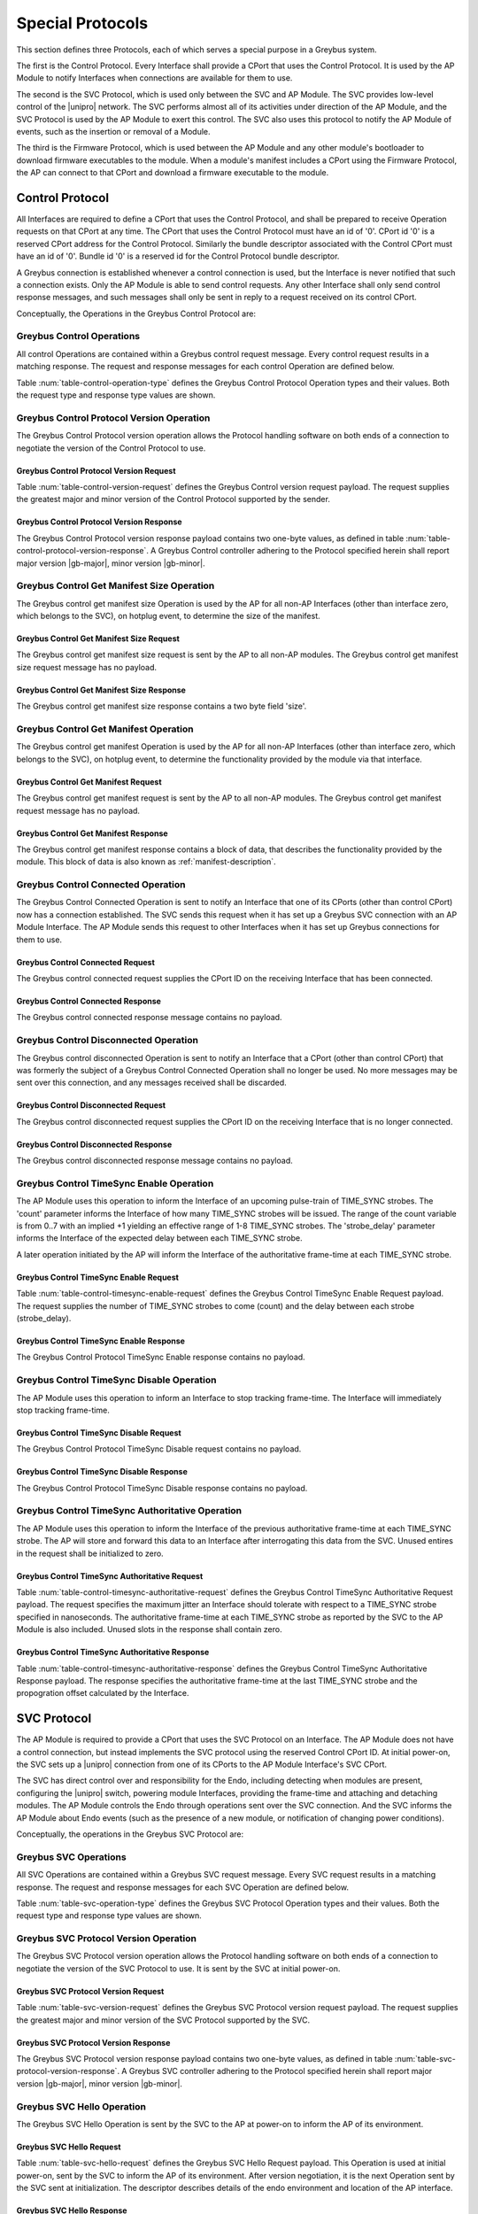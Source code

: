 .. _special_protocols:

Special Protocols
=================

This section defines three Protocols, each of which serves a special
purpose in a Greybus system.

The first is the Control Protocol.  Every Interface shall provide a
CPort that uses the Control Protocol. It is used by the AP Module to
notify Interfaces when connections are available for them to use.

The second is the SVC Protocol, which is used only between the SVC
and AP Module.  The SVC provides low-level control of the |unipro|
network.  The SVC performs almost all of its activities under
direction of the AP Module, and the SVC Protocol is used by the AP
Module to exert this control.  The SVC also uses this protocol to
notify the AP Module of events, such as the insertion or removal of
a Module.

The third is the Firmware Protocol, which is used between the AP Module and any
other module's bootloader to download firmware executables to the module.  When
a module's manifest includes a CPort using the Firmware Protocol, the AP can
connect to that CPort and download a firmware executable to the module.

.. _control-protocol:

Control Protocol
----------------

All Interfaces are required to define a CPort that uses the Control
Protocol, and shall be prepared to receive Operation requests on that
CPort at any time. The CPort that uses the Control Protocol must have an
id of '0'. CPort id '0' is a reserved CPort address for the Control
Protocol. Similarly the bundle descriptor associated with the Control
CPort must have an id of '0'. Bundle id '0' is a reserved id for the
Control Protocol bundle descriptor.

A Greybus connection is established whenever a control connection is used,
but the Interface is never notified that such a connection exists. Only
the AP Module is able to send control requests.  Any other Interface
shall only send control response messages, and such messages shall
only be sent in reply to a request received on its control CPort.

Conceptually, the Operations in the Greybus Control Protocol are:

.. c:function:: int version(u8 offer_major, u8 offer_minor, u8 *major, u8 *minor);

    Negotiates the major and minor version of the Protocol used for
    communication over the connection.  The AP offers the
    version of the Protocol it supports.  The Interface replies with
    the version that will be used--either the one offered if
    supported or its own (lower) version otherwise.  Protocol
    handling code adhering to the Protocol specified herein supports
    major version |gb-major|, minor version |gb-minor|.

.. c:function:: int get_manifest_size(u16 *size);

    This Operation is used by the AP to discover the size of a module's
    Interface Manifest.  This is used after the SVC has discovered which
    Module contains the AP.  The response to this Operation contains the
    size of the manifest, which is used by the AP to fetch the manifest
    later.  This operation is only initiated by the AP.

.. c:function:: int get_manifest(u8 *manifest);

    This Operation is used by the AP after the SVC has discovered
    which Module contains the AP.  The response to this Operation
    contains the manifest of the Module, which is used by the AP to
    determine the functionality module provides.  This operation is only
    initiated by the AP.

.. c:function:: int connected(u16 cport_id);

    This Operation is used to notify an Interface that a Greybus
    connection has been established using the indicated CPort.
    Upon receiving this request, an Interface shall be prepared to
    receive messages on the indicated CPort.  The Interface may send
    messages over the indicated CPort once it has sent a response
    to the connected request.  This operation is never used for
    control CPort.

.. c:function:: int disconnected(u16 cport_id);

    This Operation is used to notify an Interface that a previously
    established Greybus connection may no longer be used.  This
    operation is never used for control CPort.

.. c:function:: int timesync_enable(u8 count, u32 strobe_delay);

    The AP Module uses this operation to inform the Interface that
    frame-time is being enabled.

.. c:function:: int timesync_disable(void);

    The AP Module uses this operation to switch off frame-time logic in an
    Interface.

.. c:function:: int timesync_authoritative(void);

    The AP Module uses this operation to inform an Interface of the
    authoritative frame-time reported by the SVC for each TIME_SYNC strobe.
    The Interface shall return its own authoritative frame-time and
    calculated propogation delay in the response phase of this operation.

Greybus Control Operations
^^^^^^^^^^^^^^^^^^^^^^^^^^

All control Operations are contained within a Greybus control
request message. Every control request results in a matching
response.  The request and response messages for each control
Operation are defined below.

Table :num:`table-control-operation-type` defines the Greybus
Control Protocol Operation types and their values. Both the request
type and response type values are shown.

.. figtable::
    :nofig:
    :label: table-control-operation-type
    :caption: Control Operation Types
    :spec: l l l

    ===========================  =============  ==============
    Control Operation Type       Request Value  Response Value
    ===========================  =============  ==============
    Invalid                      0x00           0x80
    Protocol Version             0x01           0x81
    Reserved                     0x02           0x82
    Get Manifest Size            0x03           0x83
    Get Manifest                 0x04           0x84
    Connected                    0x05           0x85
    Disconnected                 0x06           0x86
    TimeSync enable              0x07           0x87
    TimeSync disable             0x08           0x88
    TimeSync authoritative       0x09           0x89
    (all other values reserved)  0x0a..0x7f     0x8a..0xff
    ===========================  =============  ==============

..

Greybus Control Protocol Version Operation
^^^^^^^^^^^^^^^^^^^^^^^^^^^^^^^^^^^^^^^^^^

The Greybus Control Protocol version operation allows the Protocol
handling software on both ends of a connection to negotiate the version
of the Control Protocol to use.

Greybus Control Protocol Version Request
""""""""""""""""""""""""""""""""""""""""

Table :num:`table-control-version-request` defines the Greybus Control
version request payload. The request supplies the greatest major and
minor version of the Control Protocol supported by the sender.

.. figtable::
    :nofig:
    :label: table-control-version-request
    :caption: Control Protocol Version Request
    :spec: l l c c l

    =======  ==============  ======  ==========      ===========================
    Offset   Field           Size    Value           Description
    =======  ==============  ======  ==========      ===========================
    0        version_major   1       |gb-major|      Offered Control Protocol major version
    1        version_minor   1       |gb-minor|      Offered Control Protocol minor version
    =======  ==============  ======  ==========      ===========================

..

Greybus Control Protocol Version Response
"""""""""""""""""""""""""""""""""""""""""

The Greybus Control Protocol version response payload contains two
one-byte values, as defined in table
:num:`table-control-protocol-version-response`.
A Greybus Control controller adhering to the Protocol specified herein
shall report major version |gb-major|, minor version |gb-minor|.

.. figtable::
    :nofig:
    :label: table-control-protocol-version-response
    :caption: Control Protocol Version Response
    :spec: l l c c l

    =======  ==============  ======  ==========      ===========================
    Offset   Field           Size    Value           Description
    =======  ==============  ======  ==========      ===========================
    0        version_major   1       |gb-major|      Control Protocol major version
    1        version_minor   1       |gb-minor|      Control Protocol minor version
    =======  ==============  ======  ==========      ===========================

..

Greybus Control Get Manifest Size Operation
^^^^^^^^^^^^^^^^^^^^^^^^^^^^^^^^^^^^^^^^^^^

The Greybus control get manifest size Operation is used by the AP for
all non-AP Interfaces (other than interface zero, which belongs to the
SVC), on hotplug event, to determine the size of the manifest.

Greybus Control Get Manifest Size Request
"""""""""""""""""""""""""""""""""""""""""

The Greybus control get manifest size request is sent by the AP to all
non-AP modules.  The Greybus control get manifest size request message
has no payload.

Greybus Control Get Manifest Size Response
""""""""""""""""""""""""""""""""""""""""""

The Greybus control get manifest size response contains a two byte field
'size'.

.. figtable::
    :nofig:
    :label: table-control-get-manifest-size-response
    :caption: Control Protocol Get Manifest Size Response
    :spec: l l c c l

    =======  ==============  ===========  ==========      ===========================
    Offset   Field           Size         Value           Description
    =======  ==============  ===========  ==========      ===========================
    0        size            2            Number          Size of the Manifest
    =======  ==============  ===========  ==========      ===========================

..

Greybus Control Get Manifest Operation
^^^^^^^^^^^^^^^^^^^^^^^^^^^^^^^^^^^^^^

The Greybus control get manifest Operation is used by the AP for all
non-AP Interfaces (other than interface zero, which belongs to the SVC),
on hotplug event, to determine the functionality provided by the
module via that interface.

Greybus Control Get Manifest Request
""""""""""""""""""""""""""""""""""""

The Greybus control get manifest request is sent by the AP to all non-AP
modules.  The Greybus control get manifest request message has no payload.

Greybus Control Get Manifest Response
"""""""""""""""""""""""""""""""""""""

The Greybus control get manifest response contains a block of data, that
describes the functionality provided by the module. This block of data is also
known as :ref:`manifest-description`.

.. figtable::
    :nofig:
    :label: table-control-get-manifest-response
    :caption: Control Protocol Get Manifest Response
    :spec: l l c c l

    =======  ==============  ===========  ==========      ===========================
    Offset   Field           Size         Value           Description
    =======  ==============  ===========  ==========      ===========================
    0        manifest        *size*       Data            Manifest
    =======  ==============  ===========  ==========      ===========================

..

Greybus Control Connected Operation
^^^^^^^^^^^^^^^^^^^^^^^^^^^^^^^^^^^

The Greybus Control Connected Operation is sent to notify an Interface
that one of its CPorts (other than control CPort) now has a connection
established.  The SVC sends this request when it has set up a Greybus
SVC connection with an AP Module Interface.  The AP Module sends this
request to other Interfaces when it has set up Greybus connections for
them to use.

Greybus Control Connected Request
"""""""""""""""""""""""""""""""""

The Greybus control connected request supplies the CPort ID on the
receiving Interface that has been connected.

.. figtable::
    :nofig:
    :label: table-control-connected-request
    :caption: Control Protocol Connected Request
    :spec: l l c c l

    =======  ==============  ======  ============    ===========================
    Offset   Field           Size    Value           Description
    =======  ==============  ======  ============    ===========================
    0        cport_id        2       CPort ID        CPort that is now connected
    =======  ==============  ======  ============    ===========================

..

Greybus Control Connected Response
""""""""""""""""""""""""""""""""""

The Greybus control connected response message contains no payload.

Greybus Control Disconnected Operation
^^^^^^^^^^^^^^^^^^^^^^^^^^^^^^^^^^^^^^

The Greybus control disconnected Operation is sent to notify an
Interface that a CPort (other than control CPort) that was formerly
the subject of a Greybus Control Connected Operation shall no longer
be used.  No more messages may be sent over this connection, and any
messages received shall be discarded.

Greybus Control Disconnected Request
""""""""""""""""""""""""""""""""""""

The Greybus control disconnected request supplies the CPort ID on the
receiving Interface that is no longer connected.

.. figtable::
    :nofig:
    :label: table-control-disconnected-request
    :caption: Control Protocol Disconnected Request
    :spec: l l c c l

    =======  ==============  ======  ============    ===========================
    Offset   Field           Size    Value           Description
    =======  ==============  ======  ============    ===========================
    0        cport_id        2       CPort ID        CPort that is now disconnected
    =======  ==============  ======  ============    ===========================

..

Greybus Control Disconnected Response
"""""""""""""""""""""""""""""""""""""

The Greybus control disconnected response message contains no payload.

Greybus Control TimeSync Enable Operation
^^^^^^^^^^^^^^^^^^^^^^^^^^^^^^^^^^^^^^^^^
The AP Module uses this operation to inform the Interface of an upcoming
pulse-train of TIME_SYNC strobes. The 'count' parameter informs the
Interface of how many TIME_SYNC strobes will be issued. The range of the
count variable is from 0..7 with an implied +1 yielding an effective
range of 1-8 TIME_SYNC strobes. The 'strobe_delay' parameter informs the
Interface of the expected delay between each TIME_SYNC strobe.

A later operation initiated by the AP will inform the Interface of the
authoritative frame-time at each TIME_SYNC strobe.

Greybus Control TimeSync Enable Request
"""""""""""""""""""""""""""""""""""""""

Table :num:`table-control-timesync-enable-request` defines the Greybus
Control TimeSync Enable Request payload. The request supplies the number
of TIME_SYNC strobes to come (count) and the delay between each strobe
(strobe_delay).

.. figtable::
    :nofig:
    :label: table-control-timesync-enable-request
    :caption: Control Protocol TimeSync Enable Request
    :spec: l l c c l

    =======  ============  ======  ==========  ======================================
    Offset   Field         Size    Value       Description
    =======  ============  ======  ==========  ======================================
    0        count         1       Number      Number of TIME_SYNC pulses
    1        strobe_delay  4       Number      Inter-strobe delay in milliseconds
    =======  ============  ======  ==========  ======================================

..

Greybus Control TimeSync Enable Response
""""""""""""""""""""""""""""""""""""""""

The Greybus Control Protocol TimeSync Enable response contains no payload.

Greybus Control TimeSync Disable Operation
^^^^^^^^^^^^^^^^^^^^^^^^^^^^^^^^^^^^^^^^^^
The AP Module uses this operation to inform an Interface to stop tracking
frame-time. The Interface will immediately stop tracking frame-time.

Greybus Control TimeSync Disable Request
""""""""""""""""""""""""""""""""""""""""

The Greybus Control Protocol TimeSync Disable request contains no payload.

Greybus Control TimeSync Disable Response
"""""""""""""""""""""""""""""""""""""""""

The Greybus Control Protocol TimeSync Disable response contains no payload.

Greybus Control TimeSync Authoritative Operation
^^^^^^^^^^^^^^^^^^^^^^^^^^^^^^^^^^^^^^^^^^^^^^^^
The AP Module uses this operation to inform the Interface of the previous
authoritative frame-time at each TIME_SYNC strobe. The AP will store and
forward this data to an Interface after interrogating this data from the
SVC. Unused entires in the request shall be initialized to zero.

Greybus Control TimeSync Authoritative Request
""""""""""""""""""""""""""""""""""""""""""""""

Table :num:`table-control-timesync-authoritative-request` defines the Greybus
Control TimeSync Authoritative Request payload. The request specifies the
maximum jitter an Interface should tolerate with respect to a TIME_SYNC
strobe specified in nanoseconds. The authoritative frame-time at each
TIME_SYNC strobe as reported by the SVC to the AP Module is also included.
Unused slots in the response shall contain zero.

.. figtable::
    :nofig:
    :label: table-control-timesync-authoritative-request
    :caption: Control Protocol TimeSync Authoritative Request
    :spec: l l c c l

    =======  ==============  ======  ==========  ===================================================================
    Offset   Field           Size    Value       Description
    =======  ==============  ======  ==========  ===================================================================
    0        maximum_jitter  4       Number      Maximum jitter to accept when calculating frame-time in nanoseconds
    4        time_sync0      8       Frame-Time  Authoritative frame-time at TIME_SYNC0
    12       time_sync1      8       Frame-Time  Authoritative frame-time at TIME_SYNC1
    20       time_sync2      8       Frame-Time  Authoritative frame-time at TIME_SYNC2
    28       time_sync3      8       Frame-Time  Authoritative frame-time at TIME_SYNC3
    36       time_sync4      8       Frame-Time  Authoritative frame-time at TIME_SYNC4
    44       time_sync5      8       Frame-Time  Authoritative frame-time at TIME_SYNC5
    52       time_sync6      8       Frame-Time  Authoritative frame-time at TIME_SYNC6
    60       time_sync7      8       Frame-Time  Authoritative frame-time at TIME_SYNC7
    =======  ==============  ======  ==========  ===================================================================

Greybus Control TimeSync Authoritative Response
"""""""""""""""""""""""""""""""""""""""""""""""

Table :num:`table-control-timesync-authoritative-response` defines the
Greybus Control TimeSync Authoritative Response payload. The response
specifies the authoritative frame-time at the last TIME_SYNC strobe and the
propogration offset calculated by the Interface.

.. figtable::
    :nofig:
    :label: table-control-timesync-authoritative-response
    :caption: Control Protocol TimeSync Authoritative Response
    :spec: l l c c l

    =======  ============  ======  ==========  ======================================================
    Offset   Field         Size    Value       Description
    =======  ============  ======  ==========  ======================================================
    0        prop_offset   4       Number      Calculated TIME_SYNC propogation offset in nanoseconds
    4        time_sync     8       Frame-Time  Authoritative frame-time at the last TIME_SYNC
    =======  ============  ======  ==========  ======================================================
..

.. _svc-protocol:

SVC Protocol
------------

The AP Module is required to provide a CPort that uses the SVC
Protocol on an Interface. The AP Module does not have a control
connection, but instead implements the SVC protocol using the
reserved Control CPort ID. At initial power-on, the SVC sets up a
|unipro| connection from one of its CPorts to the AP Module
Interface's SVC CPort.

The SVC has direct control over and responsibility for the Endo,
including detecting when modules are present, configuring the
|unipro| switch, powering module Interfaces, providing the frame-time
and attaching and detaching modules.  The AP Module controls the Endo
through operations sent over the SVC connection.  And the SVC informs
the AP Module about Endo events (such as the presence of a new module,
or notification of changing power conditions).

Conceptually, the operations in the Greybus SVC Protocol are:

.. c:function:: int version(u8 offer_major, u8 offer_minor, u8 *major, u8 *minor);

    Negotiates the major and minor version of the Protocol used for
    communication over the connection.  The SVC offers the
    version of the Protocol it supports.  The AP replies with
    the version that will be used--either the one offered if
    supported or its own (lower) version otherwise.  Protocol
    handling code adhering to the Protocol specified herein supports
    major version |gb-major|, minor version |gb-minor|.

.. c:function:: int svc_hello(u16 endo_generation, u16 frame_variant, u8 intf_id);

    This Operation is used at initial power-on, sent by the SVC to
    inform the AP of its environment. After version negotiation,
    it is the next operation initiated by the SVC sent at
    initialization. The descriptor describes details of the endo
    environment such as number, placement, and features of interface
    blocks, etc.

.. c:function:: int dme_peer_get(u8 intf_id, u16 attribute, u16 selector, u16 *result_code, u32 *value);

    This Operation is used by the AP to direct the SVC to perform a
    |unipro| DME peer get on its behalf. The SVC returns the value
    of the DME attribute requested.

.. c:function:: int dme_peer_set(u8 intf_id, u16 attribute, u16 selector, u32 value, u16 *result_code);

    This Operation is used by the AP to direct the SVC to perform a
    |unipro| DME peer set on its behalf.

.. c:function:: int route_create(u8 intf1_id, u8 intf2_id);

    This Operation is used by the AP to direct the SVC to create
    a route for |unipro| traffic between two interfaces.

.. c:function:: int route_destroy(u8 intf1_id, u8 intf2_id);

    This Operation is used by the AP to direct the SVC to destroy
    a route for |unipro| traffic between two interfaces.

.. c:function:: int intf_device_id(u8 intf_id, u8 device_id);

    This operation is used by the AP Module to request that the SVC
    associate a device ID with the given Interface.

.. c:function:: int intf_hotplug(u8 intf_id, u32 ddbl1_mfr_id, u32 ddbl1_prod_id, u32 ara_vend_id, u32 ara_prod_id);

    The SVC sends this to the AP Module to inform it that it has
    detected a module on the indicated Interface.  It supplies some information
    that describes the module that has been attached.

.. XXX We may need to adjust based on whether detect is associated
.. XXX with a module (as opposed to an Interface).

.. c:function:: int intf_hotunplug(u8 intf_id);

    The SVC sends this to the AP Module to tell it that a module is
    no longer present on an Interface.

.. c:function:: int intf_reset(u8 intf_id);

    The SVC sends this to inform the AP Module that an active
    Interface needs to be reset.  This might happen when the SVC has
    detected
    an error on the link, for example.

.. XXX This is nebulous at this point; my intention is to handle the
.. XXX case where a UniPro "link down" indicates that a link *was*
.. XXX down at some point--since we have no way to discover this
.. XXX immediately.

.. c:function:: int connection_create(u8 intf1_id, u16 cport1_id, u8 intf2_id, u16 cport2_id, u8 tc, u8 flags);

    The AP Module uses this operation to request the SVC set up a
    |unipro| connection between CPorts on two Interfaces.

.. c:function:: int connection_destroy(u8 intf1_id, u16 cport1_id, u8 intf2_id, u16 cport2_id);

    The AP Module uses this operation to request the SVC tear down a
    previously created connection.

.. c:function:: int timesync_enable(u8 count, u32 strobe_delay, u32 strobe_mask);

    The AP Module uses this operation to request the SVC to enable frame-time
    tracking.

.. c:function:: int timesync_disable(void);

    The AP Module uses this operation to request the SVC stop tracking
    frame-time. The SVC will immediately stop tracking frame-time.

.. c:function:: int timesync_authoritative(void);

    The AP Module uses this operation to request the SVC to send the
    authoritative frame-time at each TIME_SYNC strobe.

Greybus SVC Operations
^^^^^^^^^^^^^^^^^^^^^^

All SVC Operations are contained within a Greybus SVC request
message. Every SVC request results in a matching response.  The
request and response messages for each SVC Operation are defined
below.

Table :num:`table-svc-operation-type` defines the Greybus SVC
Protocol Operation types and their values. Both the request type and
response type values are shown.

.. figtable::
    :nofig:
    :label: table-svc-operation-type
    :caption: SVC Operation Types
    :spec: l l l

    ===========================  =============  ==============
    SVC Operation Type           Request Value  Response Value
    ===========================  =============  ==============
    Invalid                      0x00           0x80
    Interface device ID          0x01           0x81
    Interface hotplug            0x02           0x82
    Interface hot unplug         0x03           0x83
    Interface reset              0x04           0x84
    Connection create            0x05           0x85
    Connection destroy           0x06           0x86
    Protocol Version             0x07           0x87
    SVC Hello                    0x08           0x88
    DME peer get                 0x09           0x89
    DME peer set                 0x0a           0x8a
    Route create                 0x0b           0x8b
    Route destroy                0x0c           0x8c
    TimeSync enable              0x0d           0x8d
    TimeSync disable             0x0e           0x8e
    TimeSync authoritative       0x0f           0x8f
    (all other values reserved)  0x10..0x7f     0x90..0xff
    ===========================  =============  ==============

..

Greybus SVC Protocol Version Operation
^^^^^^^^^^^^^^^^^^^^^^^^^^^^^^^^^^^^^^

The Greybus SVC Protocol version operation allows the Protocol
handling software on both ends of a connection to negotiate the version
of the SVC Protocol to use. It is sent by the SVC at initial
power-on.

Greybus SVC Protocol Version Request
""""""""""""""""""""""""""""""""""""

Table :num:`table-svc-version-request` defines the Greybus SVC
Protocol version request payload. The request supplies the greatest
major and minor version of the SVC Protocol supported by the SVC.

.. figtable::
    :nofig:
    :label: table-svc-version-request
    :caption: SVC Protocol Version Request
    :spec: l l c c l

    =======  ==============  ======  ==========      ===========================
    Offset   Field           Size    Value           Description
    =======  ==============  ======  ==========      ===========================
    0        version_major   1       |gb-major|      Offered SVC Protocol major version
    1        version_minor   1       |gb-minor|      Offered SVC Protocol minor version
    =======  ==============  ======  ==========      ===========================

..

Greybus SVC Protocol Version Response
"""""""""""""""""""""""""""""""""""""

The Greybus SVC Protocol version response payload contains two
one-byte values, as defined in table
:num:`table-svc-protocol-version-response`. A Greybus SVC
controller adhering to the Protocol specified herein shall report
major version |gb-major|, minor version |gb-minor|.

.. figtable::
    :nofig:
    :label: table-svc-protocol-version-response
    :caption: SVC Protocol Version Response
    :spec: l l c c l

    =======  ==============  ======  ==========      ===========================
    Offset   Field           Size    Value           Description
    =======  ==============  ======  ==========      ===========================
    0        version_major   1       |gb-major|      SVC Protocol major version
    1        version_minor   1       |gb-minor|      SVC Protocol minor version
    =======  ==============  ======  ==========      ===========================

..

Greybus SVC Hello Operation
^^^^^^^^^^^^^^^^^^^^^^^^^^^

The Greybus SVC Hello Operation is sent by the SVC to the AP
at power-on to inform the AP of its environment.

Greybus SVC Hello Request
"""""""""""""""""""""""""

Table :num:`table-svc-hello-request` defines the Greybus SVC Hello
Request payload. This Operation is used at initial power-on, sent by
the SVC to inform the AP of its environment. After version
negotiation, it is the next Operation sent by the SVC sent at
initialization. The descriptor describes details of the endo
environment and location of the AP interface.

.. figtable::
    :nofig:
    :label: table-svc-hello-request
    :caption: SVC Protocol SVC Hello Request
    :spec: l l c c l

    =======  ================  ===========  ===============  ===========================
    Offset   Field             Size         Value            Description
    =======  ================  ===========  ===============  ===========================
    0        endo_generation   2            Endo Generation  Endo Generation ID
    2        frame_variant     2            Frame Variant    Endo Frame Variant within the Generation
    4        intf_id           1            AP Interface ID  AP Interface ID
    =======  ================  ===========  ===============  ===========================

..

Greybus SVC Hello Response
""""""""""""""""""""""""""

The Greybus SVC Hello response contains no payload.

Greybus SVC DME Peer Get Operation
^^^^^^^^^^^^^^^^^^^^^^^^^^^^^^^^^^

The Greybus SVC DME Peer Get Operation is sent by the SVC to the AP
to direct the SVC to perform a |unipro| DME Peer Get on an Interface.

Greybus SVC DME Peer Get Request
""""""""""""""""""""""""""""""""

Table :num:`table-dme-peer-get-request` defines the Greybus SVC DME
Peer Get Request payload. This request may be sent by the AP to query
specific attributes located in the |unipro| stack of an Interface. The
SVC returns the value of the DME attribute requested.

.. figtable::
    :nofig:
    :label: table-dme-peer-get-request
    :caption: SVC Protocol DME Peer Get Request
    :spec: l l c c l

    =======  ==============  ===========  ===============  ===========================
    Offset   Field           Size         Value            Description
    =======  ==============  ===========  ===============  ===========================
    0        intf_id         1            Interface ID     Interface ID
    1        attr            2            DME Attribute    |unipro| DME Attribute
    3        selector        2            Selector index   |unipro| DME selector
    =======  ==============  ===========  ===============  ===========================

..

Greybus SVC DME Peer Get Response
"""""""""""""""""""""""""""""""""

Table :num:`table-dme-peer-get-response` defines the Greybus SVC DME
Peer Get Response payload.  The Greybus DME Peer Get response contains
the ConfigResultCode as defined in the |unipro| specification, as well
as the value of the attribute, if applicable.

.. figtable::
    :nofig:
    :label: table-dme-peer-get-response
    :caption: SVC Protocol DME Peer Get Response
    :spec: l l c c l

    =======  ==============  ===========  ================  =========================================
    Offset   Field           Size         Value             Description
    =======  ==============  ===========  ================  =========================================
    0        result_code     2            ConfigResultCode  |unipro| DME Peer Get ConfigResultCode
    2        attr_value      4            Attribute value   |unipro| DME Peer Get DME Attribute value
    =======  ==============  ===========  ================  =========================================

..

Greybus SVC DME Peer Set Operation
^^^^^^^^^^^^^^^^^^^^^^^^^^^^^^^^^^

The Greybus SVC DME Peer Set Operation is sent by the SVC to the AP
to direct the SVC to perform a |unipro| DME_PEER_SET on an Interface.

Greybus SVC DME Peer Set Request
""""""""""""""""""""""""""""""""

Table :num:`table-dme-peer-set-request` defines the Greybus SVC DME
Peer Set Request payload.  This request may be sent by the AP to set
specific attributes located in the |unipro| stack of an Interface.

.. figtable::
    :nofig:
    :label: table-dme-peer-set-request
    :caption: SVC Protocol DME Peer Set Request
    :spec: l l c c l

    =======  ==============  ===========  ===============  ===================================
    Offset   Field           Size         Value            Description
    =======  ==============  ===========  ===============  ===================================
    0        intf_id         1            Interface ID     Interface ID
    1        attr            2            DME Attribute    |unipro| DME Attribute
    3        selector        2            Selector index   |unipro| DME selector
    5        value           4            Attribute value  |unipro| DME Attribute value to set
    =======  ==============  ===========  ===============  ===================================

..

Greybus SVC DME Peer Set Response
"""""""""""""""""""""""""""""""""

Table :num:`table-dme-peer-set-response` defines the Greybus SVC DME
Peer Set Response payload. The Greybus DME Peer Set response contains
the ConfigResultCode as defined in the |unipro| specification.

.. figtable::
    :nofig:
    :label: table-dme-peer-set-response
    :caption: SVC Protocol DME Peer Set Response
    :spec: l l c c l

    =======  ==============  ===========  ================  =========================================
    Offset   Field           Size         Value             Description
    =======  ==============  ===========  ================  =========================================
    0        result_code     2            ConfigResultCode  |unipro| DME Peer Set ConfigResultCode
    =======  ==============  ===========  ================  =========================================

..

Greybus SVC Route Create Operation
^^^^^^^^^^^^^^^^^^^^^^^^^^^^^^^^^^

The Greybus SVC Protocol Route Create Operation allows the AP Module
to request a route be established for |unipro| traffic between two
Interfaces.

Greybus SVC Route Create Request
""""""""""""""""""""""""""""""""

Table :num:`table-svc-route-create-request` defines the Greybus SVC
Route Create request payload. The request supplies the Interface IDs
of two Interfaces to be connected.

.. figtable::
    :nofig:
    :label: table-svc-route-create-request
    :caption: SVC Protocol Route Create Request
    :spec: l l c c l

    =======  ==============  ======  ==========  ===========================
    Offset   Field           Size    Value       Description
    =======  ==============  ======  ==========  ===========================
    0        intf1_id        1       intf1_id    First Interface
    1        intf2_id        1       intf2_id    Second Interface
    =======  ==============  ======  ==========  ===========================

..

Greybus SVC Route Create Response
"""""""""""""""""""""""""""""""""

The Greybus SVC Protocol Route Create response contains no payload.

Greybus SVC Route Destroy Operation
^^^^^^^^^^^^^^^^^^^^^^^^^^^^^^^^^^^

The Greybus SVC Protocol Route Destroy Operation allows the AP Module
to request a route be torn down for |unipro| traffic between two
Interfaces.

Greybus SVC Route Destroy Request
""""""""""""""""""""""""""""""""""""

Table :num:`table-svc-route-destroy-request` defines the Greybus SVC
Route Create request payload. The request supplies the Interface IDs
of two Interfaces to be disconnected.

.. figtable::
    :nofig:
    :label: table-svc-route-destroy-request
    :caption: SVC Protocol Route Destroy Request
    :spec: l l c c l

    =======  ==============  ======  ==========  ===========================
    Offset   Field           Size    Value       Description
    =======  ==============  ======  ==========  ===========================
    0        intf1_id        1       intf1_id    First Interface
    1        intf2_id        1       intf2_id    Second Interface
    =======  ==============  ======  ==========  ===========================

..

Greybus SVC Route Destroy Response
""""""""""""""""""""""""""""""""""

The Greybus SVC Protocol Route Destroy response contains no payload.

Greybus SVC Interface Device ID Operation
^^^^^^^^^^^^^^^^^^^^^^^^^^^^^^^^^^^^^^^^^

The Greybus SVC Interface Device ID Operation is used by the AP
Module to request the SVC associate a device id with an Interface.
The device id is used by the |unipro| switch to determine how
packets should be routed through the network.  The AP Module is
responsible for managing the mapping between Interfaces and UniPro
device ids.  Note that the SVC always uses device ID 0, and the AP
Module always uses device ID 1.

Greybus SVC Interface Device ID Request
"""""""""""""""""""""""""""""""""""""""

Table :num:`table-svc-device-id-request` defines the Greybus SVC
Interface Device ID Request payload.

The Greybus SVC Interface Device ID Request shall only be sent by the
AP Module to the SVC.  It supplies the device ID that the SVC will
associate with the indicated Interface.  The AP Module can remove the
association of an Interface with a device ID by assigning device ID
value 0. The AP shall not assign a (non-zero) device ID to an
Interface that the SVC has already associated with an Interface, and
shall not clear the device ID of an Interface that has no device ID
assigned.

Note that assigning a device ID to an Interface does not cause
the SVC to set up any routes for that device ID.  Routes are
set up only as needed when a connection involving a device ID
are created, and removed when an Interface's last connection is
destroyed.

.. figtable::
    :nofig:
    :label: table-svc-device-id-request
    :caption: SVC Protocol Device ID Request
    :spec: l l c c l

    =======  ==============  ======  ============    ===========================
    Offset   Field           Size    Value           Description
    =======  ==============  ======  ============    ===========================
    0        intf_id         1       Interface ID    Interface ID whose device ID is being assigned
    1        device_id       1       Device ID       |unipro| device ID for Interface
    =======  ==============  ======  ============    ===========================

..

Greybus SVC Interface Device ID Response
""""""""""""""""""""""""""""""""""""""""

The Greybus SVC Interface Device ID response message contains no payload.

Greybus SVC Interface Hotplug Operation
^^^^^^^^^^^^^^^^^^^^^^^^^^^^^^^^^^^^^^^

When the SVC first detects that a module is present on an Interface,
it sends an Interface Hotplug Request to the AP Module.  The hotplug
request is sent after the Interface's |unipro| link has been
established.  The request includes some additional information known by the SVC
about the discovered Interface (such as the vendor and product ID).

.. XXX SVC Protocol connections must have E2EFC enabled and CSD and
.. XXX CSV disabled to ensure these messages are delivered reliably

Greybus SVC Interface Hotplug Request
"""""""""""""""""""""""""""""""""""""

Table :num:`table-svc-hotplug-request` defines the Greybus SVC
Interface Hotplug Request payload.

The Greybus SVC hotplug request is sent only by the SVC to the AP
Module.  The Interface ID informs the AP Module which Interface now
has a module present, and supplies information (such
as the vendor and model numbers) the SVC knows about the Interface.
Exactly one hotplug event shall be sent by the SVC for a module when
it has been inserted (or if it was found to be present at initial
power-on).

.. figtable::
    :nofig:
    :label: table-svc-hotplug-request
    :caption: SVC Protocol Hotplug Request
    :spec: l l c c l

    ======  ==============  ====  ============  =======================================
    Offset  Field           Size  Value         Description
    ======  ==============  ====  ============  =======================================
    0       intf_id         1     Interface ID  Interface that now has a module present
    1       ddbl1_mfr_id    4     |unipro| VID  |unipro| DDB Level 1 Manufacturer ID
    5       ddbl1_prod_id   4     |unipro| PID  |unipro| DDB Level 1 Product ID
    9       ara_vend_id     4     Ara VID       Ara Vendor ID
    13      ara_prod_id     4     Ara PID       Ara Product ID
    ======  ==============  ====  ============  =======================================

..

Greybus SVC Interface Hotplug Response
""""""""""""""""""""""""""""""""""""""

The Greybus SVC hotplug response message contains no payload.

Greybus SVC Interface Hot Unplug Operation
^^^^^^^^^^^^^^^^^^^^^^^^^^^^^^^^^^^^^^^^^^

The SVC sends this to the AP Module to tell it that an Interface
that was previously the subject of an Interface Hotplug Operation is
no longer present.  The SVC sends exactly one hot unplug event, for
the Interface, to the AP when this occurs.

.. XXX CSD and CSV must not be enabled for SVC Protocol connections,
.. XXX to ensure these messages are delivered reliably.

Greybus SVC Interface Hot Unplug Request
""""""""""""""""""""""""""""""""""""""""

Table :num:`table-svc-hot-unplug-request` defines the Greybus SVC
Interface Hot Unplug Request payload.

The Greybus SVC hot unplog request is sent only by the SVC to the AP
Module.  The Interface ID informs the AP which Interface no longer
has a module attached to it.  The SVC shall ensure the hotplug event
for the Interface has been successfully delivered to the AP Module
before sending a hot unplug.

.. figtable::
    :nofig:
    :label: table-svc-hot-unplug-request
    :caption: SVC Protocol Hot Unplug Request
    :spec: l l c c l

    =======  ==============  ======  ============    ===========================
    Offset   Field           Size    Value           Description
    =======  ==============  ======  ============    ===========================
    0        intf_id         1       Interface ID    Interface that no longer has an attached module
    =======  ==============  ======  ============    ===========================

..

Greybus SVC Interface Hot Unplug Response
"""""""""""""""""""""""""""""""""""""""""

The Greybus SVC hot unplug response message contains no payload.

Greybus SVC Interface Reset Operation
^^^^^^^^^^^^^^^^^^^^^^^^^^^^^^^^^^^^^

The SVC sends this to the AP Module to request it reset the
indicated link.

Greybus SVC Interface Reset Request
"""""""""""""""""""""""""""""""""""

Table :num:`table-svc-reset-request` defines the Greybus SVC Interface
Reset Request payload.

The Greybus SVC Interface Reset Request is sent only by the SVC to
the AP Module.  The Interface ID informs the AP Module which
Interface needs to be reset.

.. figtable::
    :nofig:
    :label: table-svc-reset-request
    :caption: SVC Protocol Reset Request
    :spec: l l c c l

    =======  ==============  ======  ============    ===========================
    Offset   Field           Size    Value           Description
    =======  ==============  ======  ============    ===========================
    0        intf_id         1       Interface ID    Interface to reset
    =======  ==============  ======  ============    ===========================

..

Greybus SVC Interface Reset Response
""""""""""""""""""""""""""""""""""""

The Greybus SVC Interface Reset response message contains no payload.

Greybus SVC Connection Create Operation
^^^^^^^^^^^^^^^^^^^^^^^^^^^^^^^^^^^^^^^

The AP Module sends this Operation to the SVC to request that it
establish a |unipro| connection between the two indicated CPorts.
The SVC uses each (intf_id, cport_id) pair to determine the |unipro|
(DeviceID_Enc, CPortID_Enc) it represents.  It is an error to
attempt to create a connection using a CPort that is
already in use in another connection.

Greybus SVC Connection Create Request
"""""""""""""""""""""""""""""""""""""

Table :num:`table-svc-connection-create-request` defines the Greybus
SVC Connection Create Request payload.

The Greybus SVC connection create request is sent only by the AP
Module to the SVC.  The first Interface ID and first CPort ID define
one end of the connection to be established, and the second
Interface ID and CPort ID define the other end.

CPort flags can be specified as a bitwise-or of flags in *flags*,
and are defined in table :num:`table-svc-connection-create-request-flags`.
When set, the corresponding feature is enabled. For example,
specifying CSD enables |unipro| Controlled Segment Dropping.

.. figtable::
    :nofig:
    :label: table-svc-connection-create-request
    :caption: SVC Protocol Connection Create Request
    :spec: l l c c l

    =======  ==============  ======  ==================  ===========================
    Offset   Field           Size    Value               Description
    =======  ==============  ======  ==================  ===========================
    0        intf1_id        1       Interface ID        First Interface
    1        cport1_id       2       CPort ID            CPort on first Interface
    3        intf2_id        1       Interface ID        Second Interface
    4        cport2_id       2       CPort ID            CPort on second Interface
    6        tc              1       Traffic class       |unipro| traffic class
    7        flags           1       Connection flags    |unipro| connection flags
    =======  ==============  ======  ==================  ===========================

..

.. figtable::
    :nofig:
    :label: table-svc-connection-create-request-flags
    :caption: SVC Protocol Connection Create Request Flags
    :spec: l l l

    =======  ==============  =====================================
    Value    Flag            Description
    =======  ==============  =====================================
    0x01     E2EFC           |unipro| L4 End-to-End Flow Control
    0x02     CSD             |unipro| Controlled Segment Dropping
    0x04     CSV             |unipro| CPort Safety Valve
    =======  ==============  =====================================

..

Greybus SVC Connection Create Response
""""""""""""""""""""""""""""""""""""""

The Greybus SVC connection create response message contains no payload.

Greybus SVC Connection Destroy Operation
^^^^^^^^^^^^^^^^^^^^^^^^^^^^^^^^^^^^^^^^

The AP Module sends this to the SVC to request that a connection
that was previously set up by a Connection Create Operation be
torn down.  The AP Module shall have sent Disconnected Control
Operations to the two Interfaces prior to this call.  It is an error
to attempt to destroy a connection more than once.

Greybus SVC Connection Destroy Request
""""""""""""""""""""""""""""""""""""""

Table :num:`table-svc-connection-destroy-request` defines the Greybus
SVC Connection Destroy Request payload.

The Greybus SVC connection destroy request is sent only by the AP
Module to the SVC.  The two (Interface ID, CPort ID) pairs define
the connection to be destroyed.

.. figtable::
    :nofig:
    :label: table-svc-connection-destroy-request
    :caption: SVC Protocol Connection Destroy Request
    :spec: l l c c l

    =======  ==============  ======  ==================  ===========================
    Offset   Field           Size    Value               Description
    =======  ==============  ======  ==================  ===========================
    0        intf1_id        1       Interface ID        First Interface
    1        cport1_id       2       CPort ID            CPort on first Interface
    3        intf2_id        1       Interface ID        Second Interface
    4        cport2_id       2       CPort ID            CPort on second Interface
    =======  ==============  ======  ==================  ===========================

..

Greybus SVC Connection Destroy Response
"""""""""""""""""""""""""""""""""""""""

The Greybus SVC connection destroy response message contains no payload.

Greybus SVC TimeSync Enable Operation
^^^^^^^^^^^^^^^^^^^^^^^^^^^^^^^^^^^^^
The AP Module uses this operation to request the SVC to enable frame-time
tracking. After a successful timesync_enable operation the SVC will
generate a pulse-train of 'count' logical TIME_SYNC strobes to the bitmask
of WAKE_DETECT lines indicated by 'strobe_mask'. A delay of 'strobe_delay'
milliseconds will be applied between each TIME_SYNC strobe. The range of
the count variable is from 0..7 with an implied +1 yielding an effective
range of 1-8 TIME_SYNC strobes.

Greybus SVC TimeSync Enable Request
"""""""""""""""""""""""""""""""""""

Table :num:`table-svc-timesync-enable-request` defines the Greybus SVC
TimeSync Enable Request payload. The request supplies the number of
TIME_SYNC strobes to perform (count), the delay between each strobe
(strobe_delay) and the bit-mask of lines to strobe (strobe_mask).

.. figtable::
    :nofig:
    :label: table-svc-timesync-enable-request
    :caption: SVC Protocol TimeSync Enable Request
    :spec: l l c c l

    =======  ============  ======  ==========  ======================================
    Offset   Field         Size    Value       Description
    =======  ============  ======  ==========  ======================================
    0        count         1       Number      Number of TIME_SYNC pulses
    1        strobe_delay  4       Number      Inter-strobe delay in milliseconds
    5        strobe_mask   4       Number      Bitmask of WAKE_DETECT lines to strobe
    =======  ============  ======  ==========  ======================================

..

Greybus SVC TimeSync Enable Response
""""""""""""""""""""""""""""""""""""

The Greybus SVC Protocol TimeSync Enable response contains no payload.

Greybus SVC TimeSync Disable Operation
^^^^^^^^^^^^^^^^^^^^^^^^^^^^^^^^^^^^^^
The AP Module uses this operation to request the SVC stop tracking
frame-time. The SVC will immediately stop tracking frame-time.

Greybus SVC TimeSync Disable Request
""""""""""""""""""""""""""""""""""""

The Greybus SVC Protocol TimeSync Disable request contains no payload.

Greybus SVC TimeSync Disable Response
"""""""""""""""""""""""""""""""""""""

The Greybus SVC Protocol TimeSync Disable response contains no payload.

Greybus SVC TimeSync Authoritative Operation
^^^^^^^^^^^^^^^^^^^^^^^^^^^^^^^^^^^^^^^^^^^^
The AP Module uses this operation to request the SVC to send the
authoritative frame-time at each TIME_SYNC strobe. The SVC will return the
authoritative frame-time at each TIME_SYNC in the response phase of this
operation. Unused entires in the response frame shall be initialized to
zero.

Greybus SVC TimeSync Authoritative Request
""""""""""""""""""""""""""""""""""""""""""

The Greybus SVC Protocol TimeSync Authoritative Request contains no payload.

Greybus SVC TimeSync Authoritative Response
"""""""""""""""""""""""""""""""""""""""""""

Table :num:`table-svc-timesync-authoritative-response` defines the Greybus SVC
TimeSync Authoritative Response payload. The response specifies the
authoritative frame-time at each TIME_SYNC strobe. Unused slots in the
response shall contain zero.

.. figtable::
    :nofig:
    :label: table-svc-timesync-authoritative-response
    :caption: SVC Protocol TimeSync Enable Request
    :spec: l l c c l

    =======  ============  ======  ==========  ======================================
    Offset   Field         Size    Value       Description
    =======  ============  ======  ==========  ======================================
    0        time_sync0    8       Frame-Time  Authoritative frame-time at TIME_SYNC0
    8        time_sync1    8       Frame-Time  Authoritative frame-time at TIME_SYNC1
    16       time_sync2    8       Frame-Time  Authoritative frame-time at TIME_SYNC2
    24       time_sync3    8       Frame-Time  Authoritative frame-time at TIME_SYNC3
    32       time_sync4    8       Frame-Time  Authoritative frame-time at TIME_SYNC4
    40       time_sync5    8       Frame-Time  Authoritative frame-time at TIME_SYNC5
    48       time_sync6    8       Frame-Time  Authoritative frame-time at TIME_SYNC6
    56       time_sync7    8       Frame-Time  Authoritative frame-time at TIME_SYNC7
    =======  ============  ======  ==========  ======================================

..
.. _firmware-protocol:

Firmware Protocol
-----------------

The Greybus Firmware Protocol is used by a module's bootloader to communicate
with the AP and download firmware executables via |unipro| when a module does
not have its own firmware pre-loaded.

The operations in the Greybus Firmware Protocol are:

.. c:function:: int version(u8 offer_major, u8 offer_minor, u8 *major, u8 *minor);

    Negotiates the major and minor version of the Protocol used for
    communication over the connection.  The AP sends the request offering the
    version of the Protocol it supports.  The module responds with the version
    that shall be used--either the one offered if supported, or its own lower
    version.  Protocol handling code adhering to the Protocol specified here
    supports major version |gb-major|, minor version |gb-minor|.

.. c:function:: int ap_ready(void);

    The AP sends a request to the module in order to confirm that the AP
    is now ready to receive requests over its firmware cport and the
    module can start firmware download process.  Until this request is
    received by the module, it shall not send any requests on the
    firmware cport.

.. c:function:: int firmware_size(u8 stage, u32 *size);

    The module requests from the AP the size of the firmware it must
    load, specifying the stage of the boot sequence for which the module is
    requesting firmware.  The AP then locates a suitable firmware blob,
    associates that firmware blob with the requested boot stage until it next
    receives a firmware size request, and responds with the blob's size in
    bytes, which must be nonzero.

.. c:function:: int get_firmware(u32 offset, u32 size, void *data);

    The module requests a finite stream of bytes in the firmware blob
    from the AP, passing its current offset into the firmware blob, and the size
    of the stream it currently needs.  The AP responds with exactly the number
    of bytes requested, taken from the firmware blob currently associated with
    this connection at the specified offset.

.. c:function:: int ready_to_boot(u8 status);

    The module implementing the Protocol requests permission from the AP to jump
    into the firmware blob it has loaded.  The request sent to the AP includes a
    status indicating whether the retrieved firmware blob is valid and secure,
    valid but insecure, or invalid.  The AP decides whether to permit the module
    to boot in its current condition: if so, it sends a success code in its
    response's status byte, otherwise it sends an error code in its response's
    status byte.

Greybus Firmware Operations
^^^^^^^^^^^^^^^^^^^^^^^^^^^^^^
Table :num:`table-firmware-operation-type` describes the Greybus firmware
operation types and their values.  A message type consists of an operation type
combined with a flag (0x80) indicating whether the operation is a request or a
response.

.. figtable::
    :nofig:
    :label: table-firmware-operation-type
    :caption: Firmware Operation Types
    :spec: l l l

    ===========================  =============  ==============
    Firmware Operation Type      Request Value  Response Value
    ===========================  =============  ==============
    Invalid                      0x00           0x80
    Protocol Version             0x01           0x81
    Firmware Size                0x02           0x82
    Get Firmware                 0x03           0x83
    Ready to Boot                0x04           0x84
    AP Ready                     0x05           0x85
    (all other values reserved)  0x06..0x7f     0x86..0xff
    ===========================  =============  ==============

..

Greybus Firmware Protocol Version Operation
^^^^^^^^^^^^^^^^^^^^^^^^^^^^^^^^^^^^^^^^^^^

The Greybus firmware Protocol version operation allows the Protocol handling
software on both ends of a connection to negotiate the version of the firmware
Protocol to use.

Greybus Firmware Protocol Version Request
"""""""""""""""""""""""""""""""""""""""""

Table :num:`table-firmware-version-request` defines the Greybus firmware version
request payload.  The request supplies the greatest major and minor version of
firmware Protocol supported by the sender (the AP).

.. figtable::
    :nofig:
    :label: table-firmware-version-request
    :caption: Firmware Protocol Version Request
    :spec: l l c c l

    ======  =====   ====    ==========  =======================================
    Offset  Field   Size    Value       Description
    ======  =====   ====    ==========  =======================================
    0       major   1       |gb-major|  Offered firmware Protocol major version
    1       minor   1       |gb-minor|  Offered firmware Protocol minor version
    ======  =====   ====    ==========  =======================================

..

Greybus Firmware Protocol Version Response
""""""""""""""""""""""""""""""""""""""""""

Table :num:`table-firmware-version-response` defines the Greybus firmware
version response payload.  A Greybus module implementing the Protocol described
herein shall report major version |gb-major|, minor version |gb-minor|.

.. figtable::
    :nofig:
    :label: table-firmware-version-response
    :caption: Firmware Protocol Version Response
    :spec: l l c c l

    ======  =====   ====    ==========  ===============================
    Offset  Field   Size    Value       Description
    ======  =====   ====    ==========  ===============================
    0       major   1       |gb-major|  Firmware Protocol major version
    1       minor   1       |gb-minor|  Firmware Protocol minor version
    ======  =====   ====    ==========  ===============================

..

Greybus Firmware Protocol AP Ready Operation
^^^^^^^^^^^^^^^^^^^^^^^^^^^^^^^^^^^^^^^^^^^^

The Greybus Firmware Protocol AP Ready operation allows the AP to
indicate that it is ready to receive requests from the module over the
firmware cport. Only after the module has received this request may it
start sending requests on the firmware cport.

Greybus Firmware Protocol AP Ready Request
""""""""""""""""""""""""""""""""""""""""""

The Greybus Firmware AP Ready request message has no payload.

Greybus Firmware Protocol AP Ready Response
"""""""""""""""""""""""""""""""""""""""""""

The Greybus Firmware AP Ready response message has no payload.

Greybus Firmware Firmware Size Operation
^^^^^^^^^^^^^^^^^^^^^^^^^^^^^^^^^^^^^^^^

The Greybus Firmware firmware size operation allows the requestor to submit a
boot stage to the AP, so that the AP can associate a firmware blob with that
boot stage and respond with its size.  The AP keeps the firmware blob associated
with the boot stage until it receives another Firmware Size Request on the same
connection, but is not required to send identical firmware blobs in response to
different requests with identical boot stages, even to the same module.

.. _firmware-size-request:

Greybus Firmware Firmware Size Request
""""""""""""""""""""""""""""""""""""""

Table :num:`table-firmware-size-request` defines the Greybus firmware size
request payload.  The request supplies the boot stage of the module implementing
the Protocol.

.. figtable::
    :nofig:
    :label: table-firmware-size-request
    :caption: Firmware Protocol Firmware Size Request
    :spec: l l c c l

    ======  =========  ====  ======  ===============================================
    Offset  Field      Size  Value   Description
    ======  =========  ====  ======  ===============================================
    0       stage      1     Number  :ref:`firmware-boot-stages`
    ======  =========  ====  ======  ===============================================

..

.. _firmware-boot-stages:

Greybus Firmware Boot Stages
""""""""""""""""""""""""""""

Table :num:`table-firmware-boot-stages` defines the boot stages whose firmware
can be requested from the AP via the Protocol.

.. figtable::
    :nofig:
    :label: table-firmware-boot-stages
    :caption: Firmware Protocol Boot Stages
    :spec: l l l

    ================  ======================================================  ==========
    Boot Stage        Brief Description                                       Value
    ================  ======================================================  ==========
    BOOT_STAGE_ONE    Reserved for the boot ROM.                              0x01
    BOOT_STAGE_TWO    Firmware package to be loaded by the boot ROM.          0x02
    BOOT_STAGE_THREE  Module personality package loaded by Stage 2 firmware.  0x03
    |_|               (Reserved Range)                                        0x04..0xFF
    ================  ======================================================  ==========

..

.. _firmware-size-response:

Greybus Firmware Firmware Size Response
"""""""""""""""""""""""""""""""""""""""

Table :num:`table-firmware-size-response` defines the Greybus firmware size
response payload.  The response supplies the size of the AP's firmware blob for
the module implementing the Protocol.

.. figtable::
    :nofig:
    :label: table-firmware-size-response
    :caption: Firmware Protocol Firmware Size Response
    :spec: l l c c l

    ======  =====  ====  ======  =========================
    Offset  Field  Size  Value   Description
    ======  =====  ====  ======  =========================
    0       size   4     Number  Size of the blob in bytes
    ======  =====  ====  ======  =========================

..

Greybus Firmware Get Firmware Operation
^^^^^^^^^^^^^^^^^^^^^^^^^^^^^^^^^^^^^^^

The Greybus Firmware get firmware operation allows the requestor to retrieve a
stream of bytes at an offset within the firmware blob from the AP.  The AP
responds with the requested number of bytes from the connection's associated
firmware blob at the requested offset, or with an error status without payload
if no firmware blob has yet been associated with this connection or if the
requested stream size exceeds the firmware blob's size minus the requested
offset.

Greybus Firmware Get Firmware Request
"""""""""""""""""""""""""""""""""""""

Table :num:`table-firmware-get-firmware-request` defines the Greybus Firmware
get firmware request payload.  The request specifies an offset into the firmware
blob, and the size of the stream of bytes requested.  The stream size requested
must be less than or equal to the size given by the most recent firmware size
response (:ref:`firmware-size-response`) minus the offset; when it is not, the
AP shall signal an error in its response.  The module is responsible for
tracking its offset into the firmware blob as needed.

.. figtable::
    :nofig:
    :label: table-firmware-get-firmware-request
    :caption: Firmware Protocol Get Firmware Request
    :spec: l l c c l

    ======  ====== ====  ======  =================================
    Offset  Field  Size  Value   Description
    ======  ====== ====  ======  =================================
    0       offset 4     Number  Offset into the firmware blob
    4       size   4     Number  Size of the byte stream requested
    ======  ====== ====  ======  =================================

..

Greybus Firmware Get Firmware Response
""""""""""""""""""""""""""""""""""""""

Table :num:`table-firmware-get-firmware-response` defines the Greybus Firmware
get firmware response payload.  The response includes the stream of bytes
requested by the module.  In the case that the AP cannot fulfill the request,
such as when the requested stream size was greater than the total size of the
firmware blob, it shall signal an error in the status byte of the response
header.

.. figtable::
    :nofig:
    :label: table-firmware-get-firmware-response
    :caption: Firmware Protocol Get Firmware Response
    :spec: l l c c l

    ======  =====  ====== ======  =================================
    Offset  Field  Size   Value   Description
    ======  =====  ====== ======  =================================
    4       data   *size* Data    Data from the firmware blob
    ======  =====  ====== ======  =================================

..

Greybus Firmware Ready to Boot Operation
^^^^^^^^^^^^^^^^^^^^^^^^^^^^^^^^^^^^^^^^

The Greybus Firmware ready to boot operation lets the requesting module notify
the AP that it has successfully loaded the connection's currently-associated
firmware blob and is able to hand over control of the processor to that blob,
indicating the status of its firmware blob.  The AP shall then send a response
empty of payload, indicating via the header's status byte whether or not it
permits the module to continue booting.

The module shall send a ready to boot request only when it has successfully
loaded a firmware blob and can execute that firmware.

Greybus Firmware Ready to Boot Request
""""""""""""""""""""""""""""""""""""""

Table :num:`table-firmware-ready-to-boot-request` defines the Greybus Firmware
ready to boot request payload.  The request gives the security status of its
firmware blob.

.. figtable::
    :nofig:
    :label: table-firmware-ready-to-boot-request
    :caption: Firmware Protocol Ready to Boot Request
    :spec: l l c c l

    ======  ======  ====  ======  ===========================
    Offset  Field   Size  Value   Description
    ======  ======  ====  ======  ===========================
    0       status  1     Number  :ref:`firmware-blob-status`
    ======  ======  ====  ======  ===========================

..

.. _firmware-blob-status:

Greybus Firmware Ready to Boot Firmware Blob Status
"""""""""""""""""""""""""""""""""""""""""""""""""""

Table :num:`table-firmware-blob-status` defines the constants by which the
module can indicate the status of its firmware blob to the AP in a Greybus
Firmware Ready to Boot Request.

.. figtable::
    :nofig:
    :label: table-firmware-blob-status
    :caption: Firmware Ready to Boot Firmware Blob Statuses
    :spec: l l l

    ====================  ====================================  ============
    Firmware Blob Status  Brief Description                     Status Value
    ====================  ====================================  ============
    BOOT_STATUS_INVALID   Firmware blob could not be validated  0x00
    BOOT_STATUS_INSECURE  Firmware blob is valid but insecure   0x01
    BOOT_STATUS_SECURE    Firmware blob is valid and secure     0x02
    |_|                   (Reserved Range)                      0x03..0xFF
    ====================  ====================================  ============

..

Greybus Firmware Ready to Boot Response
"""""""""""""""""""""""""""""""""""""""

If the AP permits the module to boot in its current status, the Greybus Firmware
Ready to Boot response message shall have no payload.  In the case that the AP
forbids the module from booting, it shall signal an error in the status byte of
the response message's header.
